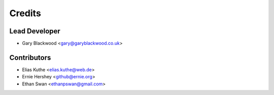 Credits
=======

Lead Developer
--------------

* Gary Blackwood <gary@garyblackwood.co.uk>

Contributors
------------

* Elias Kuthe <elias.kuthe@web.de>
* Ernie Hershey <github@ernie.org>
* Ethan Swan <ethanpswan@gmail.com>
